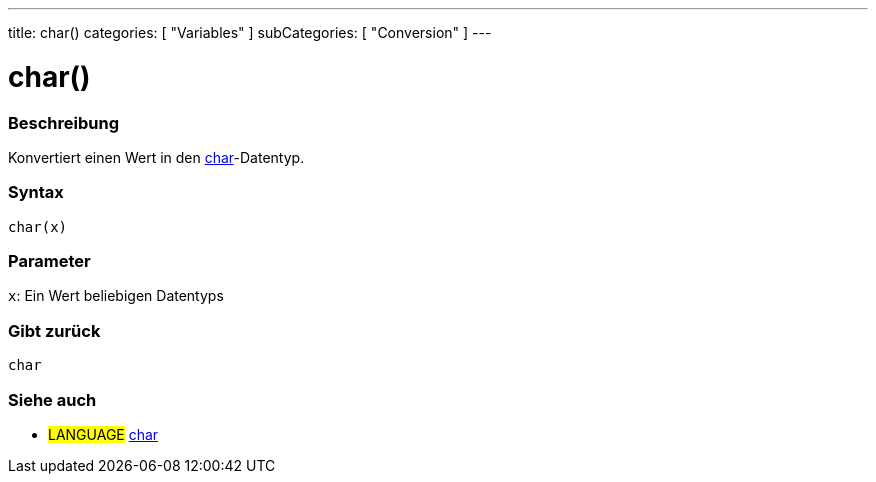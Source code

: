 ---
title: char()
categories: [ "Variables" ]
subCategories: [ "Conversion" ]
---





= char()


// OVERVIEW SECTION STARTS
[#overview]
--

[float]
=== Beschreibung
Konvertiert einen Wert in den link:../../data-types/char[char]-Datentyp.
[%hardbreaks]


[float]
=== Syntax
`char(x)`


[float]
=== Parameter
`x`: Ein Wert beliebigen Datentyps

[float]
=== Gibt zurück
`char`

--
// OVERVIEW SECTION ENDS



// SEE ALSO SECTION STARTS
[#see_also]
--

[float]
=== Siehe auch

[role="language"]
* #LANGUAGE# link:../../data-types/char[char]

--
// SEE ALSO SECTION ENDS
